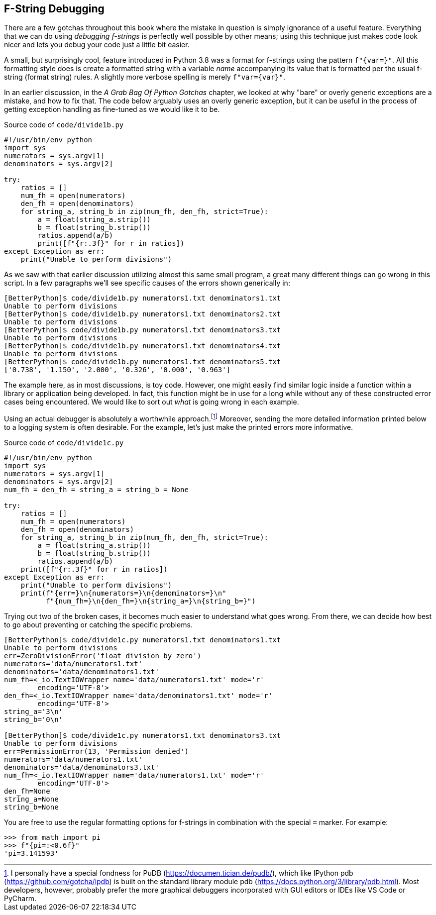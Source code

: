 == F-String Debugging 

There are a few gotchas throughout this book where the mistake in question is
simply ignorance of a useful feature.  Everything that we can do using
_debugging f-strings_ is perfectly well possible by other means; using this
technique just makes code look nicer and lets you debug your code just a
little bit easier.

A small, but surprisingly cool, feature introduced in Python 3.8 was a format
for f-strings using the pattern `f"{var=}"`.  All this formatting style does is
create a formatted string with a variable _name_ accompanying its value that is
formatted per the usual f-string (format string) rules.  A slightly more
verbose spelling is merely `f"var={var}"`.

In an earlier discussion, in the _A Grab Bag Of Python Gotchas_ chapter, we
looked at why "bare" or overly generic exceptions are a mistake, and how to fix
that.  The code below arguably uses an overly generic exception, but it can be
useful in the process of getting exception handling as fine-tuned as we would
like it to be.

.Source code of `code/divide1b.py`
[source,python]
----
#!/usr/bin/env python
import sys
numerators = sys.argv[1]
denominators = sys.argv[2]

try:
    ratios = []
    num_fh = open(numerators)
    den_fh = open(denominators)
    for string_a, string_b in zip(num_fh, den_fh, strict=True):
        a = float(string_a.strip())
        b = float(string_b.strip())
        ratios.append(a/b)
	print([f"{r:.3f}" for r in ratios]) 
except Exception as err:
    print("Unable to perform divisions")
----

As we saw with that earlier discussion utilizing almost this same small
program, a great many different things can go wrong in this script.  In a few
paragraphs we'll see specific causes of the errors shown generically in:

[source,shell]
----
[BetterPython]$ code/divide1b.py numerators1.txt denominators1.txt
Unable to perform divisions
[BetterPython]$ code/divide1b.py numerators1.txt denominators2.txt
Unable to perform divisions
[BetterPython]$ code/divide1b.py numerators1.txt denominators3.txt
Unable to perform divisions
[BetterPython]$ code/divide1b.py numerators1.txt denominators4.txt
Unable to perform divisions
[BetterPython]$ code/divide1b.py numerators1.txt denominators5.txt
['0.738', '1.150', '2.000', '0.326', '0.000', '0.963']
----

The example here, as in most discussions, is toy code. However, one might
easily find similar logic inside a function within a library or application
being developed.  In fact, this function might be in use for a long while
without any of these constructed error cases being encountered.  We would like
to sort out _what_ is going wrong in each example.

Using an actual debugger is absolutely a worthwhile approach.footnote:[I
personally have a special fondness for PuDB (https://documen.tician.de/pudb/),
which like IPython pdb (https://github.com/gotcha/ipdb) is built on the
standard library module pdb (https://docs.python.org/3/library/pdb.html).
Most developers, however, probably prefer the more graphical debuggers
incorporated with GUI editors or IDEs like VS Code or PyCharm.]  Moreover,
sending the more detailed information printed below to a logging system is
often desirable.  For the example, let's just make the printed errors more
informative.

.Source code of `code/divide1c.py`
[source,python]
----
#!/usr/bin/env python
import sys
numerators = sys.argv[1]
denominators = sys.argv[2]
num_fh = den_fh = string_a = string_b = None

try:
    ratios = []
    num_fh = open(numerators)
    den_fh = open(denominators)
    for string_a, string_b in zip(num_fh, den_fh, strict=True):
        a = float(string_a.strip())
        b = float(string_b.strip())
        ratios.append(a/b)
    print([f"{r:.3f}" for r in ratios])
except Exception as err:
    print("Unable to perform divisions")
    print(f"{err=}\n{numerators=}\n{denominators=}\n"
          f"{num_fh=}\n{den_fh=}\n{string_a=}\n{string_b=}")
----

Trying out two of the broken cases, it becomes much easier to understand what
goes wrong.  From there, we can decide how best to go about preventing or
catching the specific problems.

[source,shell]
----
[BetterPython]$ code/divide1c.py numerators1.txt denominators1.txt
Unable to perform divisions
err=ZeroDivisionError('float division by zero')
numerators='data/numerators1.txt'
denominators='data/denominators1.txt'
num_fh=<_io.TextIOWrapper name='data/numerators1.txt' mode='r' 
	encoding='UTF-8'>
den_fh=<_io.TextIOWrapper name='data/denominators1.txt' mode='r' 
	encoding='UTF-8'>
string_a='3\n'
string_b='0\n'

[BetterPython]$ code/divide1c.py numerators1.txt denominators3.txt
Unable to perform divisions
err=PermissionError(13, 'Permission denied')
numerators='data/numerators1.txt'
denominators='data/denominators3.txt'
num_fh=<_io.TextIOWrapper name='data/numerators1.txt' mode='r' 
	encoding='UTF-8'>
den_fh=None
string_a=None
string_b=None
----

You are free to use the regular formatting options for f-strings in combination
with the special `=` marker.  For example:

[source,python]
----
>>> from math import pi
>>> f"{pi=:<0.6f}"
'pi=3.141593'
----

